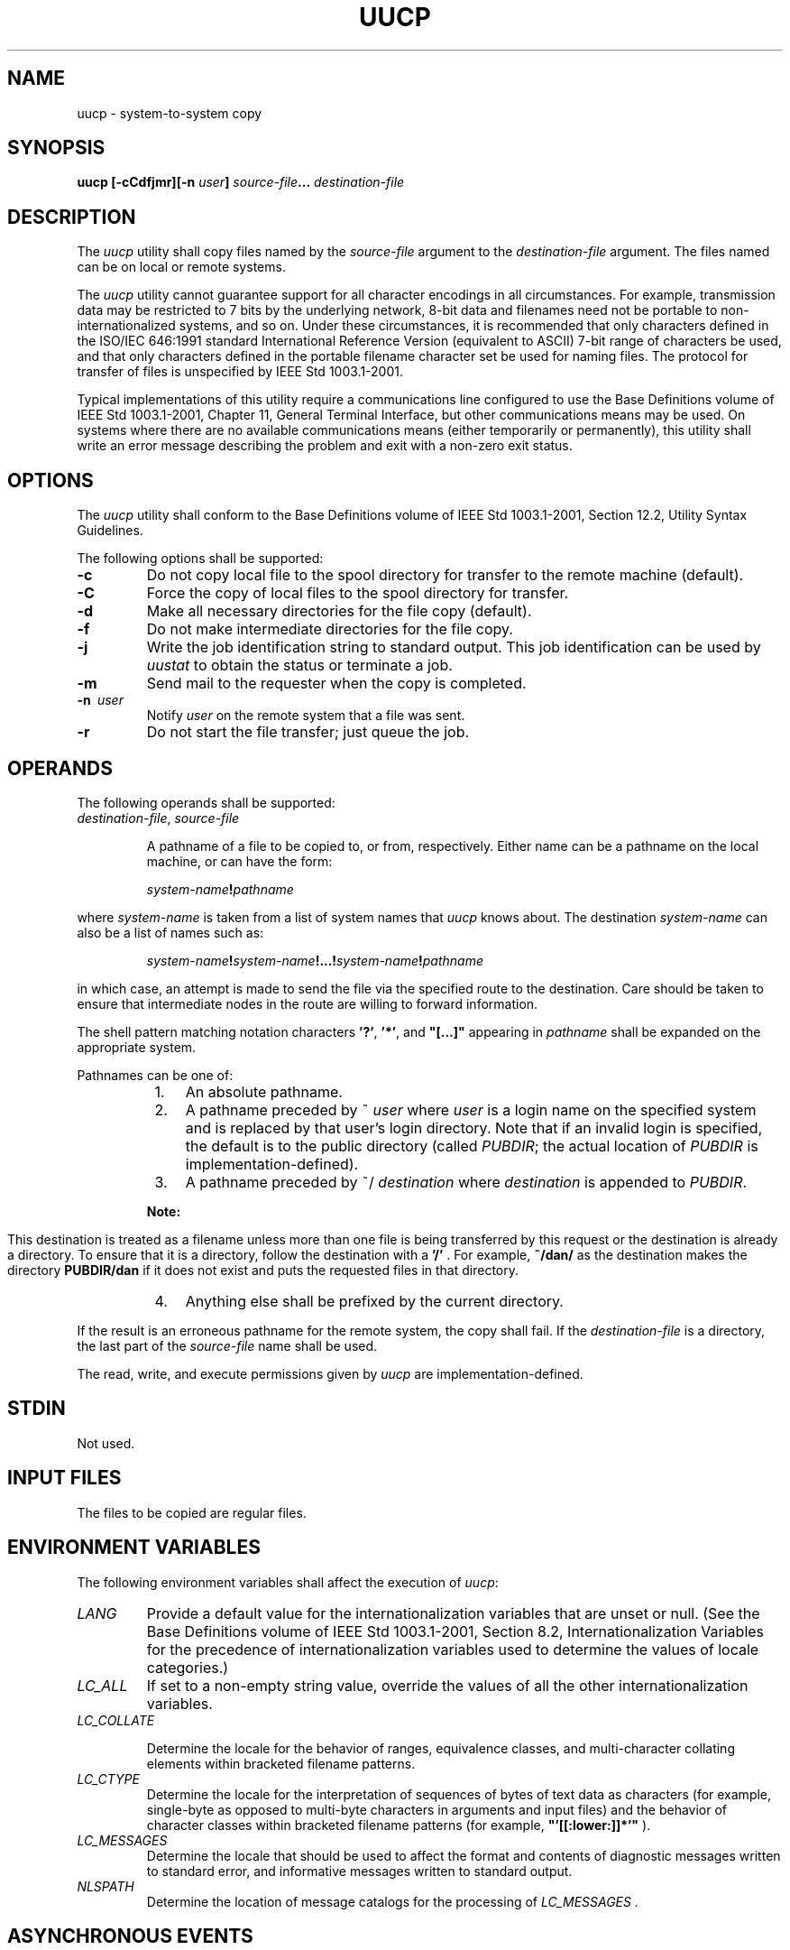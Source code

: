 .\" Copyright (c) 2001-2003 The Open Group, All Rights Reserved 
.TH "UUCP" 1 2003 "IEEE/The Open Group" "POSIX Programmer's Manual"
.\" uucp 
.SH NAME
uucp \- system-to-system copy
.SH SYNOPSIS
.LP
\fBuucp\fP \fB[\fP\fB-cCdfjmr\fP\fB][\fP\fB-n\fP \fIuser\fP\fB]\fP
\fIsource-file\fP\fB...\fP \fIdestination-file\fP\fB\fP
.SH DESCRIPTION
.LP
The \fIuucp\fP utility shall copy files named by the \fIsource-file\fP
argument to the \fIdestination-file\fP argument. The
files named can be on local or remote systems.
.LP
The \fIuucp\fP utility cannot guarantee support for all character
encodings in all circumstances. For example, transmission
data may be restricted to 7 bits by the underlying network, 8-bit
data and filenames need not be portable to non-internationalized
systems, and so on. Under these circumstances, it is recommended that
only characters defined in the ISO/IEC\ 646:1991 standard
International Reference Version (equivalent to ASCII) 7-bit range
of characters be used, and that only characters defined in the
portable filename character set be used for naming files. The protocol
for transfer of files is unspecified by
IEEE\ Std\ 1003.1-2001.
.LP
Typical implementations of this utility require a communications line
configured to use the Base Definitions volume of
IEEE\ Std\ 1003.1-2001, Chapter 11, General Terminal Interface, but
other
communications means may be used. On systems where there are no available
communications means (either temporarily or permanently),
this utility shall write an error message describing the problem and
exit with a non-zero exit status.
.SH OPTIONS
.LP
The \fIuucp\fP utility shall conform to the Base Definitions volume
of IEEE\ Std\ 1003.1-2001, Section 12.2, Utility Syntax Guidelines.
.LP
The following options shall be supported:
.TP 7
\fB-c\fP
Do not copy local file to the spool directory for transfer to the
remote machine (default).
.TP 7
\fB-C\fP
Force the copy of local files to the spool directory for transfer.
.TP 7
\fB-d\fP
Make all necessary directories for the file copy (default).
.TP 7
\fB-f\fP
Do not make intermediate directories for the file copy.
.TP 7
\fB-j\fP
Write the job identification string to standard output. This job identification
can be used by \fIuustat\fP to obtain the status or terminate a job.
.TP 7
\fB-m\fP
Send mail to the requester when the copy is completed.
.TP 7
\fB-n\ \fP \fIuser\fP
Notify \fIuser\fP on the remote system that a file was sent.
.TP 7
\fB-r\fP
Do not start the file transfer; just queue the job.
.sp
.SH OPERANDS
.LP
The following operands shall be supported:
.TP 7
\fIdestination-file\fP,\ \fIsource-file\fP
.sp
A pathname of a file to be copied to, or from, respectively. Either
name can be a pathname on the local machine, or can have the
form: 
.sp
.RS
.nf

\fIsystem-name\fP\fB!\fP\fIpathname\fP
.fi
.RE
.LP
where \fIsystem-name\fP is taken from a list of system names that
\fIuucp\fP knows about. The destination \fIsystem-name\fP
can also be a list of names such as:
.sp
.RS
.nf

\fIsystem-name\fP\fB!\fP\fIsystem-name\fP\fB!...!\fP\fIsystem-name\fP\fB!\fP\fIpathname\fP
.fi
.RE
.LP
in which case, an attempt is made to send the file via the specified
route to the destination. Care should be taken to ensure
that intermediate nodes in the route are willing to forward information.
.LP
The shell pattern matching notation characters \fB'?'\fP, \fB'*'\fP,
and \fB"[...]"\fP appearing in \fIpathname\fP
shall be expanded on the appropriate system.
.LP
Pathnames can be one of:
.RS
.IP " 1." 4
An absolute pathname.
.LP
.IP " 2." 4
A pathname preceded by ~ \fIuser\fP where \fIuser\fP is a login name
on the specified system and is replaced by that
user's login directory. Note that if an invalid login is specified,
the default is to the public directory (called \fIPUBDIR\fP;
the actual location of \fIPUBDIR\fP is implementation-defined).
.LP
.IP " 3." 4
A pathname preceded by ~/ \fIdestination\fP where \fIdestination\fP
is appended to \fIPUBDIR\fP. 
.TP 7
\fBNote:\fP
.RS
This destination is treated as a filename unless more than one file
is being transferred by this request or the destination is
already a directory. To ensure that it is a directory, follow the
destination with a \fB'/'\fP . For example, \fB~/dan/\fP
as the destination makes the directory \fBPUBDIR/dan\fP if it does
not exist and puts the requested files in that directory.
.RE
.sp
.LP
.IP " 4." 4
Anything else shall be prefixed by the current directory.
.LP
.RE
.LP
If the result is an erroneous pathname for the remote system, the
copy shall fail. If the \fIdestination-file\fP is a
directory, the last part of the \fIsource-file\fP name shall be used.
.LP
The read, write, and execute permissions given by \fIuucp\fP are implementation-defined.
.sp
.SH STDIN
.LP
Not used.
.SH INPUT FILES
.LP
The files to be copied are regular files.
.SH ENVIRONMENT VARIABLES
.LP
The following environment variables shall affect the execution of
\fIuucp\fP:
.TP 7
\fILANG\fP
Provide a default value for the internationalization variables that
are unset or null. (See the Base Definitions volume of
IEEE\ Std\ 1003.1-2001, Section 8.2, Internationalization Variables
for
the precedence of internationalization variables used to determine
the values of locale categories.)
.TP 7
\fILC_ALL\fP
If set to a non-empty string value, override the values of all the
other internationalization variables.
.TP 7
\fILC_COLLATE\fP
.sp
Determine the locale for the behavior of ranges, equivalence classes,
and multi-character collating elements within bracketed
filename patterns.
.TP 7
\fILC_CTYPE\fP
Determine the locale for the interpretation of sequences of bytes
of text data as characters (for example, single-byte as
opposed to multi-byte characters in arguments and input files) and
the behavior of character classes within bracketed filename
patterns (for example, \fB"'[[:lower:]]*'"\fP ).
.TP 7
\fILC_MESSAGES\fP
Determine the locale that should be used to affect the format and
contents of diagnostic messages written to standard error,
and informative messages written to standard output.
.TP 7
\fINLSPATH\fP
Determine the location of message catalogs for the processing of \fILC_MESSAGES
\&.\fP
.sp
.SH ASYNCHRONOUS EVENTS
.LP
Default.
.SH STDOUT
.LP
Not used.
.SH STDERR
.LP
The standard error shall be used only for diagnostic messages.
.SH OUTPUT FILES
.LP
The output files (which may be on other systems) are copies of the
input files.
.LP
If \fB-m\fP is used, mail files are modified.
.SH EXTENDED DESCRIPTION
.LP
None.
.SH EXIT STATUS
.LP
The following exit values shall be returned:
.TP 7
\ 0
Successful completion.
.TP 7
>0
An error occurred.
.sp
.SH CONSEQUENCES OF ERRORS
.LP
Default.
.LP
\fIThe following sections are informative.\fP
.SH APPLICATION USAGE
.LP
The domain of remotely accessible files can (and for obvious security
reasons usually should) be severely restricted.
.LP
Note that the \fB'!'\fP character in addresses has to be escaped when
using \fIcsh\fP as a command interpreter because of
its history substitution syntax. For \fIksh\fP and \fIsh\fP the escape
is not necessary, but
may be used.
.LP
As noted above, shell metacharacters appearing in pathnames are expanded
on the appropriate system. On an internationalized
system, this is done under the control of local settings of \fILC_COLLATE\fP
and \fILC_CTYPE\fP.  Thus, care should be taken when
using bracketed filename patterns, as collation and typing rules may
vary from one system to another. Also be aware that certain
types of expression (that is, equivalence classes, character classes,
and collating symbols) need not be supported on
non-internationalized systems.
.SH EXAMPLES
.LP
None.
.SH RATIONALE
.LP
None.
.SH FUTURE DIRECTIONS
.LP
None.
.SH SEE ALSO
.LP
\fImailx\fP, \fIuuencode\fP, \fIuustat\fP,
\fIuux\fP
.SH COPYRIGHT
Portions of this text are reprinted and reproduced in electronic form
from IEEE Std 1003.1, 2003 Edition, Standard for Information Technology
-- Portable Operating System Interface (POSIX), The Open Group Base
Specifications Issue 6, Copyright (C) 2001-2003 by the Institute of
Electrical and Electronics Engineers, Inc and The Open Group. In the
event of any discrepancy between this version and the original IEEE and
The Open Group Standard, the original IEEE and The Open Group Standard
is the referee document. The original Standard can be obtained online at
http://www.opengroup.org/unix/online.html .
